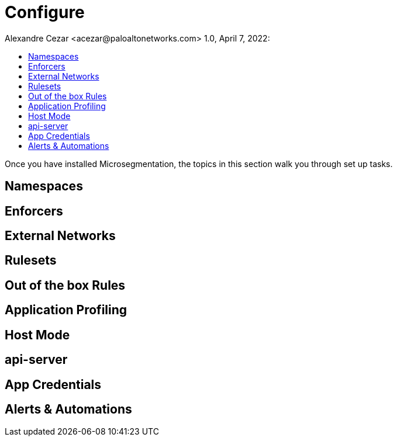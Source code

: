 = Configure
Alexandre Cezar <acezar@paloaltonetworks.com> 1.0, April 7, 2022:
:toc:
:toc-title:
:icons: font

Once you have installed Microsegmentation, the topics in this section walk you through set up tasks.

== Namespaces
== Enforcers
== External Networks
== Rulesets
== Out of the box Rules
== Application Profiling
== Host Mode
== api-server
== App Credentials
== Alerts & Automations